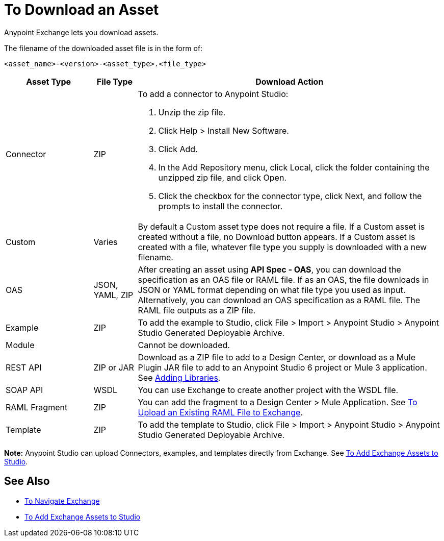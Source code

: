 = To Download an Asset

Anypoint Exchange lets you download assets. 

The filename of the downloaded asset file is in the form of: 

`<asset_name>-<version>-<asset_type>.<file_type>`

[%header,cols="20a,10a,70a"]
|===
|Asset Type |File Type |Download Action
|Connector |ZIP |To add a connector to Anypoint Studio:

. Unzip the zip file.
. Click Help > Install New Software.
. Click Add.
. In the Add Repository menu, click Local, click the folder containing the unzipped zip file, and click Open.
. Click the checkbox for the connector type, click Next, and follow the prompts to install the connector.
|Custom |Varies |By default a Custom asset type does not require a file. If a Custom asset is created without a file,
no Download button appears. If a Custom asset is created with a file, whatever file type you supply is downloaded
with a new filename.
|OAS |JSON, YAML, ZIP|After creating an asset using *API Spec - OAS*, you can download the specification as an OAS file or RAML file. If as an OAS, the file downloads in JSON or YAML format depending on what file type you used as input. Alternatively, you can download an OAS specification as a RAML file. The RAML file outputs as a ZIP file.
|Example |ZIP |To add the example to Studio, click File > Import > Anypoint Studio > Anypoint Studio Generated Deployable Archive.
|Module |-- |Cannot be downloaded.
|REST API |ZIP or JAR|Download as a ZIP file to add to a Design Center, or download as a Mule Plugin JAR file to add to an Anypoint Studio 6 project or Mule 3 application. See https://docs.mulesoft.com/anypoint-connector-devkit/v/3.8/adding-libraries[Adding Libraries].
|SOAP API |WSDL |You can use Exchange to create another project with the WSDL file. 
|RAML Fragment |ZIP |You can add the fragment to a Design Center > Mule Application. 
See link:/design-center/v/1.0/upload-raml-task[To Upload an Existing RAML File to Exchange].
|Template |ZIP |To add the template to Studio, click File > Import > Anypoint Studio > Anypoint Studio Generated Deployable Archive.
|===

*Note:* Anypoint Studio can upload Connectors, examples, and templates directly from Exchange. 
See link:/anypoint-exchange/ex2-studio[To Add Exchange Assets to Studio].

== See Also

* link:/anypoint-exchange/ex2-navigate[To Navigate Exchange]
* link:/anypoint-exchange/ex2-studio[To Add Exchange Assets to Studio]
